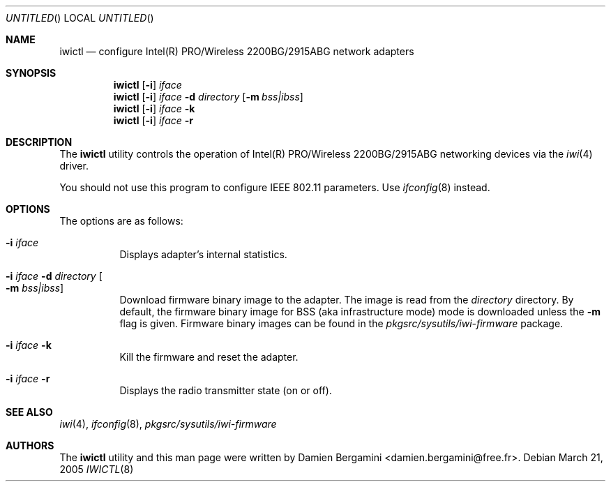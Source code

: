 .\" $NetBSD: iwictl.8,v 1.4 2005/03/21 20:53:07 hubertf Exp $
.\"
.\" Copyright (c) 2004, 2005
.\"	Damien Bergamini <damien.bergamini@free.fr>. All rights reserved.
.\"
.\" Redistribution and use in source and binary forms, with or without
.\" modification, are permitted provided that the following conditions
.\" are met:
.\" 1. Redistributions of source code must retain the above copyright
.\"    notice unmodified, this list of conditions, and the following
.\"    disclaimer.
.\" 2. Redistributions in binary form must reproduce the above copyright
.\"    notice, this list of conditions and the following disclaimer in the
.\"    documentation and/or other materials provided with the distribution.
.\"
.\" THIS SOFTWARE IS PROVIDED BY THE AUTHOR AND CONTRIBUTORS ``AS IS'' AND
.\" ANY EXPRESS OR IMPLIED WARRANTIES, INCLUDING, BUT NOT LIMITED TO, THE
.\" IMPLIED WARRANTIES OF MERCHANTABILITY AND FITNESS FOR A PARTICULAR PURPOSE
.\" ARE DISCLAIMED.  IN NO EVENT SHALL THE AUTHOR OR CONTRIBUTORS BE LIABLE
.\" FOR ANY DIRECT, INDIRECT, INCIDENTAL, SPECIAL, EXEMPLARY, OR CONSEQUENTIAL
.\" DAMAGES (INCLUDING, BUT NOT LIMITED TO, PROCUREMENT OF SUBSTITUTE GOODS
.\" OR SERVICES; LOSS OF USE, DATA, OR PROFITS; OR BUSINESS INTERRUPTION)
.\" HOWEVER CAUSED AND ON ANY THEORY OF LIABILITY, WHETHER IN CONTRACT, STRICT
.\" LIABILITY, OR TORT (INCLUDING NEGLIGENCE OR OTHERWISE) ARISING IN ANY WAY
.\" OUT OF THE USE OF THIS SOFTWARE, EVEN IF ADVISED OF THE POSSIBILITY OF
.\" SUCH DAMAGE.
.\"
.Dd March 21, 2005
.Os
.Dt IWICTL 8
.Sh NAME
.Nm iwictl
.Nd configure Intel(R) PRO/Wireless 2200BG/2915ABG network adapters
.Sh SYNOPSIS
.Nm
.Op Fl i
.Ar iface
.Nm
.Op Fl i
.Ar iface Fl d Ar directory
.Op Fl m Ar bss|ibss
.Nm
.Op Fl i
.Ar iface Fl k
.Nm
.Op Fl i
.Ar iface Fl r
.Sh DESCRIPTION
The
.Nm
utility controls the operation of Intel(R) PRO/Wireless 2200BG/2915ABG
networking devices via the
.Xr iwi 4
driver.
.Pp
You should not use this program to configure IEEE 802.11 parameters.
Use
.Xr ifconfig 8
instead.
.Sh OPTIONS
The options are as follows:
.Bl -tag -width indent
.It Fl i Ar iface
Displays adapter's internal statistics.
.It Fl i Ar iface Fl d Ar directory Oo Fl m Ar bss|ibss Oc
Download firmware binary image to the adapter.
The image is read from the
.Ar directory
directory.
By default, the firmware binary image for BSS (aka infrastructure
mode) mode is downloaded unless the
.Fl m
flag is given.
Firmware binary images can be found in the
.Pa pkgsrc/sysutils/iwi-firmware
package.
.It Fl i Ar iface Fl k
Kill the firmware and reset the adapter.
.It Fl i Ar iface Fl r
Displays the radio transmitter state (on or off).
.El
.Sh SEE ALSO
.Xr iwi 4 ,
.Xr ifconfig 8 ,
.Pa pkgsrc/sysutils/iwi-firmware
.Sh AUTHORS
The
.Nm
utility and this man page were written by
.An Damien Bergamini Aq damien.bergamini@free.fr .

